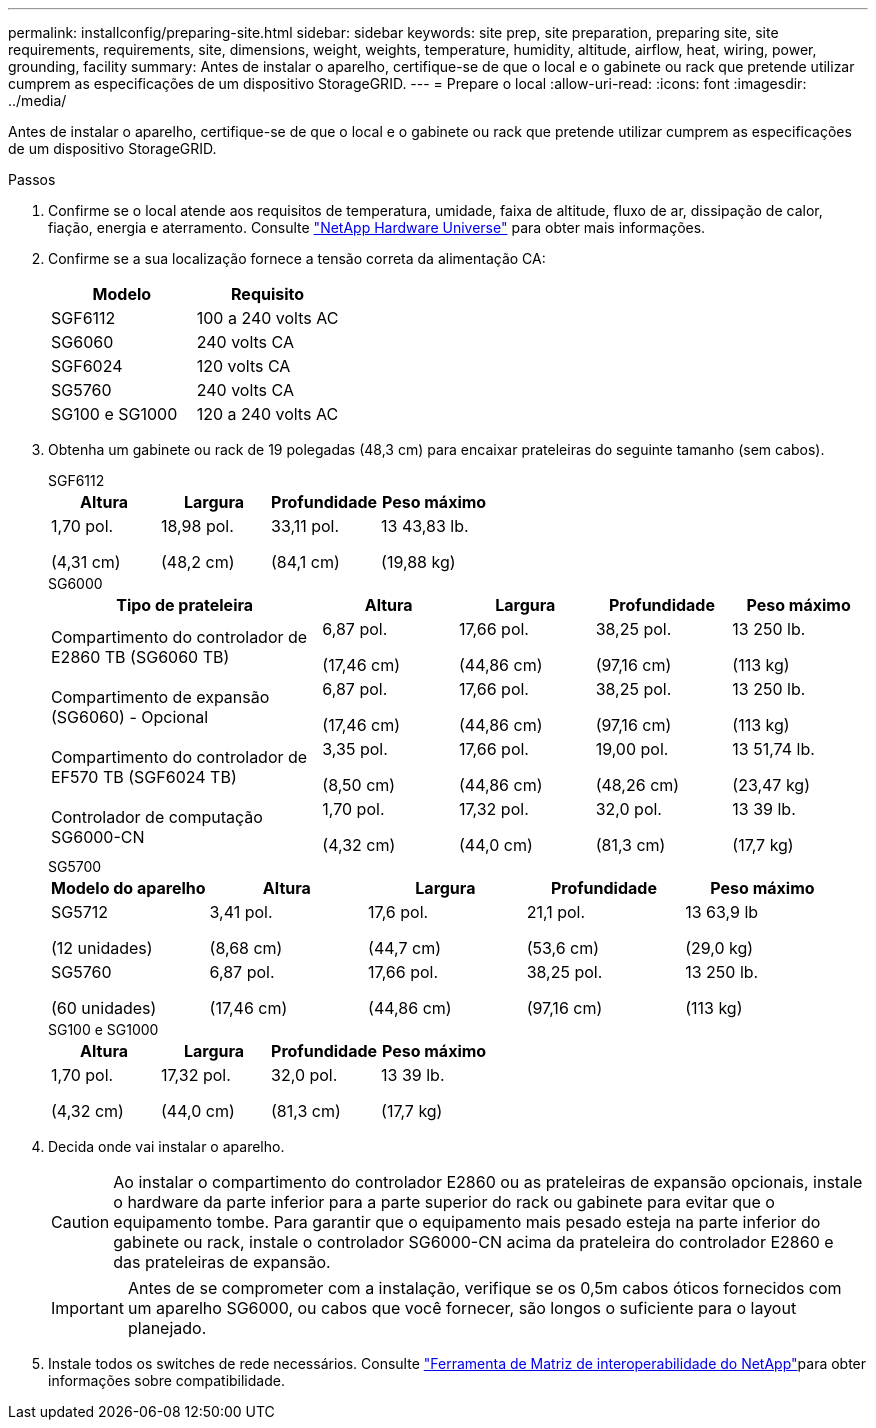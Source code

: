 ---
permalink: installconfig/preparing-site.html 
sidebar: sidebar 
keywords: site prep, site preparation, preparing site, site requirements, requirements, site, dimensions, weight, weights, temperature, humidity, altitude, airflow, heat, wiring, power, grounding, facility 
summary: Antes de instalar o aparelho, certifique-se de que o local e o gabinete ou rack que pretende utilizar cumprem as especificações de um dispositivo StorageGRID. 
---
= Prepare o local
:allow-uri-read: 
:icons: font
:imagesdir: ../media/


[role="lead"]
Antes de instalar o aparelho, certifique-se de que o local e o gabinete ou rack que pretende utilizar cumprem as especificações de um dispositivo StorageGRID.

.Passos
. Confirme se o local atende aos requisitos de temperatura, umidade, faixa de altitude, fluxo de ar, dissipação de calor, fiação, energia e aterramento. Consulte https://hwu.netapp.com["NetApp Hardware Universe"^] para obter mais informações.
. Confirme se a sua localização fornece a tensão correta da alimentação CA:
+
[cols="1a,1a"]
|===
| Modelo | Requisito 


 a| 
SGF6112
 a| 
100 a 240 volts AC



 a| 
SG6060
 a| 
240 volts CA



 a| 
SGF6024
 a| 
120 volts CA



 a| 
SG5760
 a| 
240 volts CA



 a| 
SG100 e SG1000
 a| 
120 a 240 volts AC

|===
. Obtenha um gabinete ou rack de 19 polegadas (48,3 cm) para encaixar prateleiras do seguinte tamanho (sem cabos).
+
[role="tabbed-block"]
====
.SGF6112
--
[cols="1a,1a,1a,1a"]
|===
| Altura | Largura | Profundidade | Peso máximo 


 a| 
1,70 pol.

(4,31 cm)
 a| 
18,98 pol.

(48,2 cm)
 a| 
33,11 pol.

(84,1 cm)
 a| 
13 43,83 lb.

(19,88 kg)

|===
--
.SG6000
--
[cols="2a,1a,1a,1a,1a"]
|===
| Tipo de prateleira | Altura | Largura | Profundidade | Peso máximo 


 a| 
Compartimento do controlador de E2860 TB (SG6060 TB)
 a| 
6,87 pol.

(17,46 cm)
 a| 
17,66 pol.

(44,86 cm)
 a| 
38,25 pol.

(97,16 cm)
 a| 
13 250 lb.

(113 kg)



 a| 
Compartimento de expansão (SG6060) - Opcional
 a| 
6,87 pol.

(17,46 cm)
 a| 
17,66 pol.

(44,86 cm)
 a| 
38,25 pol.

(97,16 cm)
 a| 
13 250 lb.

(113 kg)



 a| 
Compartimento do controlador de EF570 TB (SGF6024 TB)
 a| 
3,35 pol.

(8,50 cm)
 a| 
17,66 pol.

(44,86 cm)
 a| 
19,00 pol.

(48,26 cm)
 a| 
13 51,74 lb.

(23,47 kg)



 a| 
Controlador de computação SG6000-CN
 a| 
1,70 pol.

(4,32 cm)
 a| 
17,32 pol.

(44,0 cm)
 a| 
32,0 pol.

(81,3 cm)
 a| 
13 39 lb.

(17,7 kg)

|===
--
.SG5700
--
[cols="1a,1a,1a,1a,1a"]
|===
| Modelo do aparelho | Altura | Largura | Profundidade | Peso máximo 


 a| 
SG5712

(12 unidades)
 a| 
3,41 pol.

(8,68 cm)
 a| 
17,6 pol.

(44,7 cm)
 a| 
21,1 pol.

(53,6 cm)
 a| 
13 63,9 lb

(29,0 kg)



 a| 
SG5760

(60 unidades)
 a| 
6,87 pol.

(17,46 cm)
 a| 
17,66 pol.

(44,86 cm)
 a| 
38,25 pol.

(97,16 cm)
 a| 
13 250 lb.

(113 kg)

|===
--
.SG100 e SG1000
--
[cols="1a,1a,1a,1a"]
|===
| Altura | Largura | Profundidade | Peso máximo 


 a| 
1,70 pol.

(4,32 cm)
 a| 
17,32 pol.

(44,0 cm)
 a| 
32,0 pol.

(81,3 cm)
 a| 
13 39 lb.

(17,7 kg)

|===
--
====
. Decida onde vai instalar o aparelho.
+

CAUTION: Ao instalar o compartimento do controlador E2860 ou as prateleiras de expansão opcionais, instale o hardware da parte inferior para a parte superior do rack ou gabinete para evitar que o equipamento tombe. Para garantir que o equipamento mais pesado esteja na parte inferior do gabinete ou rack, instale o controlador SG6000-CN acima da prateleira do controlador E2860 e das prateleiras de expansão.

+

IMPORTANT: Antes de se comprometer com a instalação, verifique se os 0,5m cabos óticos fornecidos com um aparelho SG6000, ou cabos que você fornecer, são longos o suficiente para o layout planejado.

. Instale todos os switches de rede necessários. Consulte link:https://imt.netapp.com/matrix/#welcome["Ferramenta de Matriz de interoperabilidade do NetApp"^]para obter informações sobre compatibilidade.

